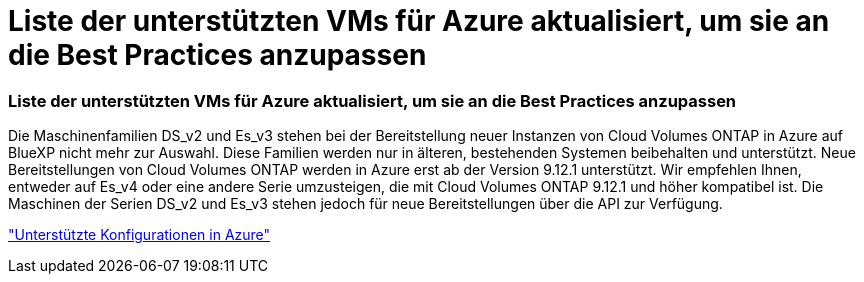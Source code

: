 = Liste der unterstützten VMs für Azure aktualisiert, um sie an die Best Practices anzupassen
:allow-uri-read: 




=== Liste der unterstützten VMs für Azure aktualisiert, um sie an die Best Practices anzupassen

Die Maschinenfamilien DS_v2 und Es_v3 stehen bei der Bereitstellung neuer Instanzen von Cloud Volumes ONTAP in Azure auf BlueXP nicht mehr zur Auswahl. Diese Familien werden nur in älteren, bestehenden Systemen beibehalten und unterstützt. Neue Bereitstellungen von Cloud Volumes ONTAP werden in Azure erst ab der Version 9.12.1 unterstützt. Wir empfehlen Ihnen, entweder auf Es_v4 oder eine andere Serie umzusteigen, die mit Cloud Volumes ONTAP 9.12.1 und höher kompatibel ist. Die Maschinen der Serien DS_v2 und Es_v3 stehen jedoch für neue Bereitstellungen über die API zur Verfügung.

https://docs.netapp.com/us-en/cloud-volumes-ontap-relnotes/reference-configs-azure.html["Unterstützte Konfigurationen in Azure"^]
